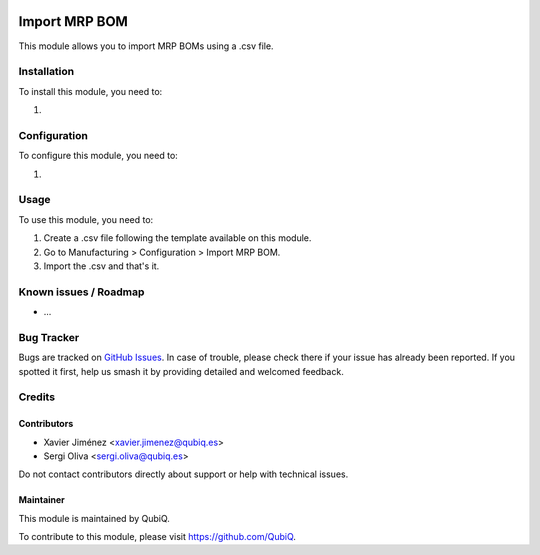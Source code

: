 .. image:: https://img.shields.io/badge/license-AGPL--3-blue.png
   :target: https://www.gnu.org/licenses/agpl
   :alt: License: AGPL-3

=====================
Import MRP BOM
=====================

This module allows you to import MRP BOMs using a .csv file.

Installation
============

To install this module, you need to:

#.

Configuration
=============

To configure this module, you need to:

#.

Usage
=====

To use this module, you need to:

#. Create a .csv file following the template available on this module.
#. Go to Manufacturing > Configuration > Import MRP BOM.
#. Import the .csv and that's it.


Known issues / Roadmap
======================

* ...

Bug Tracker
===========

Bugs are tracked on `GitHub Issues
<https://github.com/QubiQ/qu-server-tools/issues>`_. In case of trouble, please
check there if your issue has already been reported. If you spotted it first,
help us smash it by providing detailed and welcomed feedback.

Credits
=======

Contributors
------------

* Xavier Jiménez <xavier.jimenez@qubiq.es>
* Sergi Oliva <sergi.oliva@qubiq.es>

Do not contact contributors directly about support or help with technical issues.

Maintainer
----------

.. image:: https://pbs.twimg.com/profile_images/702799639855157248/ujffk9GL_200x200.png
   :alt: QubiQ
   :target: https://www.qubiq.es

This module is maintained by QubiQ.

To contribute to this module, please visit https://github.com/QubiQ.

